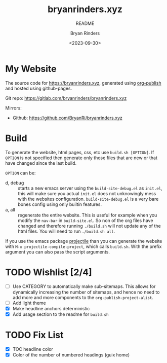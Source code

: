 #+TITLE: bryanrinders.xyz
#+SUBTITLE: README
#+AUTHOR: Bryan Rinders
#+DATE: <2023-09-30>
#+OPTIONS: ^:{} toc:nil num:nil todo:t

* My Website
:PROPERTIES:
:CUSTOM_ID: my-website
:END:
The source code for [[https://bryanrinders.xyz]], generated using
[[https://www.gnu.org/software/emacs/manual/html_mono/org.html#Publishing][org-publish]] and hosted using github-pages.

Git repo: [[https://gitlab.com/bryanrinders/bryanrinders.xyz]]

Mirrors:
- Github: [[https://github.com/BryanRi/bryanrinders.xyz]]

* Build
:PROPERTIES:
:CUSTOM_ID: build
:END:
To generate the website, html pages, css, etc use ~build.sh [OPTION]~.
If =OPTION= is not specified then generate only those files that are
new or that have changed since the last build.

=OPTION= can be:

- d, debug :: starts a new emacs server using the
  =build-site-debug.el= as =init.el=, this will make sure you actual
  =init.el= does not unknowingly mess with the websites configuration.
  =build-site-debug.el= is a very bare bones config using only builtin
  features.
- a, all :: regenerate the entire website. This is useful for example
  when you modify the =nav-bar= in =build-site.el=. So non of the org
  files have changed and therefore running ~./build.sh~ will not
  update any of the html files. You will need to run ~./build.sh all~.

If you use the emacs package [[https://docs.projectile.mx/projectile/index.html][projectile]] than you can generate the
website with =M-x projectile-compile-project=, which calls =build.sh=.
With the prefix argument you can also pass the script arguments.

* TODO Wishlist [2/4]
:PROPERTIES:
:CUSTOM_ID: wishlist-14
:END:
- [ ] Use CATEGORY to automatically make sub-sitemaps. This allows for
  dynamically increasing the number of sitemaps, and hence no need to
  add more and more components to the =org-publish-project-alist=.
- [ ] Add light theme
- [X] Make headline anchors deterministic
- [X] Add usage section to the readme for ~build.sh~

* TODO Fix List
:PROPERTIES:
:CUSTOM_ID: fix-list
:END:
- [X] TOC headline color
- [X] Color of the number of numbered headings (guix home)

